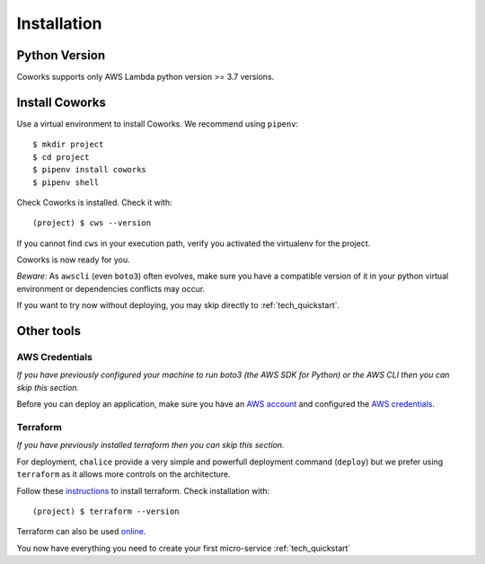 .. _installation:

Installation
============

Python Version
--------------

Coworks supports only AWS Lambda python version >= 3.7 versions.

Install Coworks
---------------

Use a virtual environment to install Coworks. We recommend using ``pipenv``::

	$ mkdir project
	$ cd project
	$ pipenv install coworks
	$ pipenv shell

Check Coworks is installed. Check it with::

	(project) $ cws --version

If you cannot find ``cws`` in your execution path, verify you activated the virtualenv for the project.

Coworks is now ready for you.

*Beware*: As ``awscli`` (even ``boto3``) often evolves, make sure you have a compatible version of it in
your python virtual environment or dependencies conflicts may occur.

If you want to try now without deploying, you may skip directly to :ref:`tech_quickstart`.

Other tools
-----------

AWS Credentials
***************

*If you have previously configured your machine to run boto3 (the AWS SDK for Python) or the
AWS CLI then you can skip this section.*

Before you can deploy an application, make sure you have an
`AWS account <https://aws.amazon.com/premiumsupport/knowledge-center/create-and-activate-aws-account>`_
and configured the
`AWS credentials <https://docs.aws.amazon.com/sdk-for-php/v3/developer-guide/guide_credentials_profiles.html>`_.

Terraform
*********

*If you have previously installed terraform then you can skip this section.*

For deployment, ``chalice`` provide a very simple and powerfull deployment command (``deploy``) but we prefer using
``terraform`` as it allows more controls on the architecture.

Follow these `instructions <https://www.terraform.io/downloads.html>`_ to install terraform. Check installation with::

	(project) $ terraform --version

Terraform can also be used `online <https://www.terraform.io>`_.

You now have everything you need to create your first micro-service :ref:`tech_quickstart`


